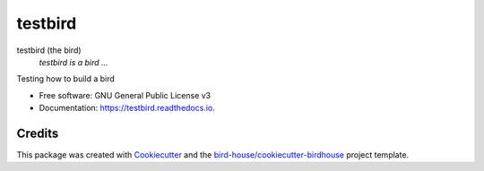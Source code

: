 testbird
===============================

.. image:: https://img.shields.io/badge/docs-latest-brightgreen.svg
   :target: http://testbird.readthedocs.io/en/latest/?badge=latest
   :alt: Documentation Status

.. image:: https://travis-ci.org/TeriForey/testbird.svg?branch=master
   :target: https://travis-ci.org/TeriForey/testbird
   :alt: Travis Build

.. image:: https://img.shields.io/github/license/TeriForey/testbird.svg
    :target: https://github.com/TeriForey/testbird/blob/master/LICENSE.txt
    :alt: GitHub license

.. image:: https://badges.gitter.im/bird-house/birdhouse.svg
    :target: https://gitter.im/bird-house/birdhouse?utm_source=badge&utm_medium=badge&utm_campaign=pr-badge&utm_content=badge
    :alt: Join the chat at https://gitter.im/bird-house/birdhouse


testbird (the bird)
  *testbird is a bird ...*

Testing how to build a bird

* Free software: GNU General Public License v3
* Documentation: https://testbird.readthedocs.io.

Credits
-------

This package was created with Cookiecutter_ and the `bird-house/cookiecutter-birdhouse`_ project template.

.. _Cookiecutter: https://github.com/audreyr/cookiecutter
.. _`bird-house/cookiecutter-birdhouse`: https://github.com/bird-house/cookiecutter-birdhouse
